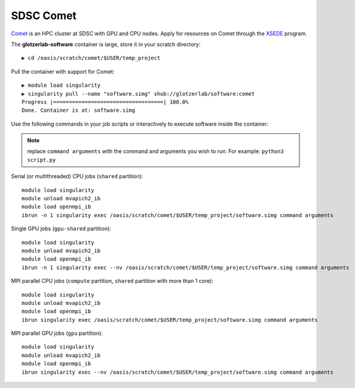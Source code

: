 SDSC Comet
----------

`Comet <https://www.sdsc.edu/support/user_guides/comet.html>`_ is an HPC cluster at SDSC with GPU and CPU nodes.
Apply for resources on Comet through the `XSEDE <https://www.xsede.org/>`_ program.

The **glotzerlab-software** container is large, store it in your scratch directory::

    ▶ cd /oasis/scratch/comet/$USER/temp_project

Pull the container with support for Comet::

    ▶ module load singularity
    ▶ singularity pull --name "software.simg" shub://glotzerlab/software:comet
    Progress |===================================| 100.0%
    Done. Container is at: software.simg

Use the following commands in your job scripts or interactively to execute software inside the container:

.. note::

    replace ``command arguments`` with the command and arguments you wish to run. For example:
    ``python3 script.py``

Serial (or multithreaded) CPU jobs (``shared`` partition)::

    module load singularity
    module unload mvapich2_ib
    module load openmpi_ib
    ibrun -n 1 singularity exec /oasis/scratch/comet/$USER/temp_project/software.simg command arguments

Single GPU jobs (``gpu-shared`` partition)::

    module load singularity
    module unload mvapich2_ib
    module load openmpi_ib
    ibrun -n 1 singularity exec --nv /oasis/scratch/comet/$USER/temp_project/software.simg command arguments

MPI parallel CPU jobs (``compute`` partition, ``shared`` partition with more than 1 core)::

    module load singularity
    module unload mvapich2_ib
    module load openmpi_ib
    ibrun singularity exec /oasis/scratch/comet/$USER/temp_project/software.simg command arguments

MPI parallel GPU jobs (``gpu`` partition)::

    module load singularity
    module unload mvapich2_ib
    module load openmpi_ib
    ibrun singularity exec --nv /oasis/scratch/comet/$USER/temp_project/software.simg command arguments
